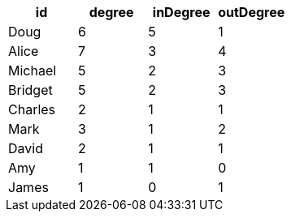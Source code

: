 // tag::pyspark-results[]
[options="header"]
|===
|     id|degree|inDegree|outDegree
|   Doug|     6|       5|        1
|  Alice|     7|       3|        4
|Michael|     5|       2|        3
|Bridget|     5|       2|        3
|Charles|     2|       1|        1
|   Mark|     3|       1|        2
|  David|     2|       1|        1
|    Amy|     1|       1|        0
|  James|     1|       0|        1
|===
// end::pyspark-results[]
